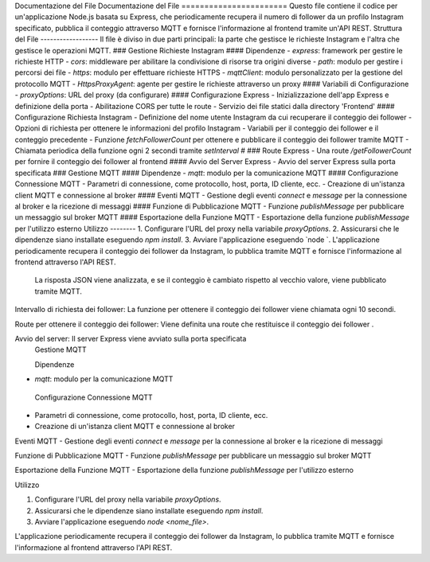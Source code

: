 Documentazione del File Documentazione del File ======================= 
Questo file contiene il codice per un'applicazione Node.js basata su Express, che periodicamente recupera il numero di follower da un profilo Instagram specificato, pubblica il conteggio attraverso MQTT e fornisce l'informazione al frontend tramite un'API REST. 
Struttura del File ------------------
Il file è diviso in due parti principali: la parte che gestisce le richieste Instagram e l'altra che gestisce le operazioni MQTT. 
### Gestione Richieste Instagram #### Dipendenze -
`express`: framework per gestire le richieste HTTP - 
`cors`: middleware per abilitare la condivisione di risorse tra origini diverse -
`path`: modulo per gestire i percorsi dei file - 
`https`: modulo per effettuare richieste HTTPS -
`mqttClient`: modulo personalizzato per la gestione del protocollo MQTT -
`HttpsProxyAgent`: agente per gestire le richieste attraverso un proxy #### Variabili di Configurazione -
`proxyOptions`: URL del proxy (da configurare) #### Configurazione Express -
Inizializzazione dell'app Express e definizione della porta -
Abilitazione CORS per tutte le route - Servizio dei file statici dalla directory 'Frontend' #### 
Configurazione Richiesta Instagram -
Definizione del nome utente Instagram da cui recuperare il conteggio dei follower -
Opzioni di richiesta per ottenere le informazioni del profilo Instagram 
- Variabili per il conteggio dei follower e il conteggio precedente - 
Funzione `fetchFollowerCount` per ottenere e pubblicare il conteggio dei follower tramite MQTT 
- Chiamata periodica della funzione ogni 2 secondi tramite `setInterval` #
### Route Express - Una route `/getFollowerCount` per fornire il conteggio dei follower al frontend #### Avvio del Server Express - Avvio del server Express sulla porta specificata ### Gestione MQTT #### Dipendenze -
`mqtt`: modulo per la comunicazione MQTT #### Configurazione Connessione MQTT -
Parametri di connessione, come protocollo, host, porta, ID cliente, ecc. 
- Creazione di un'istanza client MQTT e connessione al broker #### Eventi MQTT 
- Gestione degli eventi `connect` e `message` per la connessione al broker e la ricezione di messaggi
#### Funzione di Pubblicazione MQTT - Funzione `publishMessage` per pubblicare un messaggio sul broker MQTT #### Esportazione della Funzione MQTT - Esportazione della funzione `publishMessage` per l'utilizzo esterno Utilizzo -------- 1. Configurare l'URL del proxy nella variabile `proxyOptions`. 2. Assicurarsi che le dipendenze siano installate eseguendo `npm install`. 3. Avviare l'applicazione eseguendo `node `. L'applicazione periodicamente recupera il conteggio dei follower da Instagram, lo pubblica tramite MQTT e fornisce l'informazione al frontend attraverso l'API REST.
 La risposta JSON viene analizzata, e se il conteggio è cambiato rispetto al vecchio valore, viene pubblicato tramite MQTT.

Intervallo di richiesta dei follower: La funzione per ottenere il conteggio dei follower viene chiamata ogni 10 secondi.

Route per ottenere il conteggio dei follower: Viene definita una route che restituisce il conteggio dei follower .

Avvio del server: Il server Express viene avviato sulla porta specificata
 Gestione MQTT

 Dipendenze
- `mqtt`: modulo per la comunicazione MQTT

 Configurazione Connessione MQTT
- Parametri di connessione, come protocollo, host, porta, ID cliente, ecc.
- Creazione di un'istanza client MQTT e connessione al broker

Eventi MQTT
- Gestione degli eventi `connect` e `message` per la connessione al broker e la ricezione di messaggi

Funzione di Pubblicazione MQTT
- Funzione `publishMessage` per pubblicare un messaggio sul broker MQTT

Esportazione della Funzione MQTT
- Esportazione della funzione `publishMessage` per l'utilizzo esterno

Utilizzo

1. Configurare l'URL del proxy nella variabile `proxyOptions`.
2. Assicurarsi che le dipendenze siano installate eseguendo `npm install`.
3. Avviare l'applicazione eseguendo `node <nome_file>`.

L'applicazione periodicamente recupera il conteggio dei follower da Instagram, lo pubblica tramite MQTT e fornisce l'informazione al frontend attraverso l'API REST.
